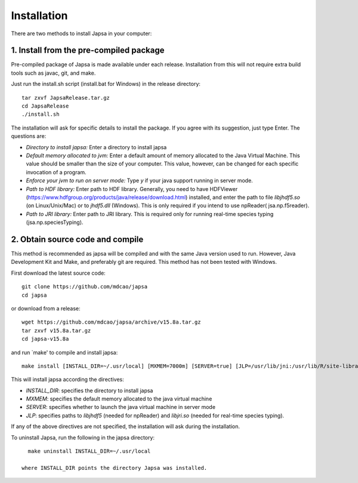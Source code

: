 Installation
------------

There are two methods to install Japsa in your computer:


1. Install from the pre-compiled package
########################################

Pre-compiled package of Japsa is made available under each release. Installation
from this will not require extra build tools such as javac, git, and make.

Just run the install.sh script (install.bat for Windows) in the release directory::
 
   tar zxvf JapsaRelease.tar.gz
   cd JapsaRelease
   ./install.sh

The installation will ask for specific details to install the package. If you
agree with its suggestion, just type Enter. The questions are:

* *Directory to install japsa:* Enter a directory to install japsa

* *Default memory allocated to jvm:* Enter a default amount of memory allocated
  to the Java Virtual Machine. This value should be smaller than the size of
  your computer. This value, however, can be changed for each specific invocation
  of a program.

* *Enforce your jvm to run on server mode:* Type *y* if your java support running
  in server mode.

* *Path to HDF library:* Enter path to HDF library. Generally, you need to have
  HDFViewer (https://www.hdfgroup.org/products/java/release/download.html)
  installed, and enter the path to file *libjhdf5.so* (on Linux/Unix/Mac) or
  to *jhdf5.dll* (Windows). This is only required if you intend to use npReader(
  jsa.np.f5reader).


* *Path to JRI library:* Enter path to JRI library. This is required only for
  running real-time species typing (jsa.np.speciesTyping).

2. Obtain source code and compile
#################################

This method is recommended as japsa will be compiled and with the same Java
version used to run. However, Java Development Kit and Make, and preferably
git are required. This method has not been tested with Windows.

First download the latest source code::

   git clone https://github.com/mdcao/japsa
   cd japsa

or download from a release::

   wget https://github.com/mdcao/japsa/archive/v15.8a.tar.gz   
   tar zxvf v15.8a.tar.gz
   cd japsa-v15.8a
   
and run `make' to compile and install japsa::      

   make install [INSTALL_DIR=~/.usr/local] [MXMEM=7000m] [SERVER=true] [JLP=/usr/lib/jni:/usr/lib/R/site-library/rJava/jri]

This will install japsa according the directives:

* *INSTALL_DIR*: specifies the directory to install japsa
* *MXMEM*: specifies the default memory allocated to the java virtual machine
* *SERVER*: specifies whether to launch the java virtual machine in server mode
* *JLP*: specifies paths to *libjhdf5*  (needed for npReader) and *libjri.so*
  (needed for real-time species typing).

If any of the above directives are not specified, the installation will ask
during the installation.

To uninstall Japsa, run the following in the japsa directory::

   make uninstall INSTALL_DIR=~/.usr/local
   
 where INSTALL_DIR points the directory Japsa was installed.

